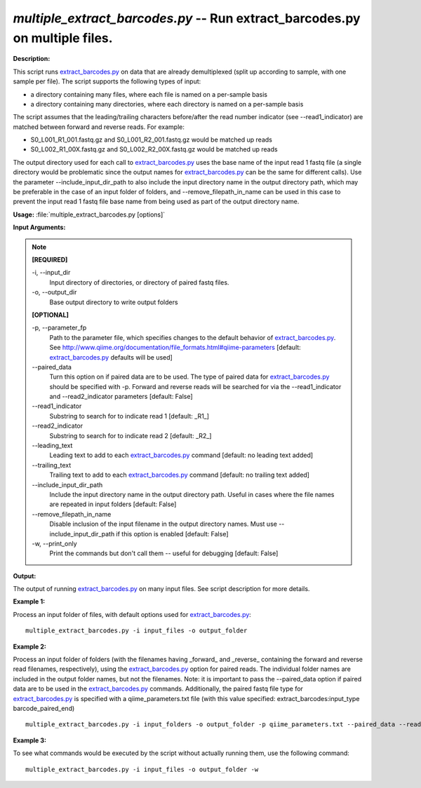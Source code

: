 .. _multiple_extract_barcodes:

.. index:: multiple_extract_barcodes.py

*multiple_extract_barcodes.py* -- Run extract_barcodes.py on multiple files.
^^^^^^^^^^^^^^^^^^^^^^^^^^^^^^^^^^^^^^^^^^^^^^^^^^^^^^^^^^^^^^^^^^^^^^^^^^^^^^^^^^^^^^^^^^^^^^^^^^^^^^^^^^^^^^^^^^^^^^^^^^^^^^^^^^^^^^^^^^^^^^^^^^^^^^^^^^^^^^^^^^^^^^^^^^^^^^^^^^^^^^^^^^^^^^^^^^^^^^^^^^^^^^^^^^^^^^^^^^^^^^^^^^^^^^^^^^^^^^^^^^^^^^^^^^^^^^^^^^^^^^^^^^^^^^^^^^^^^^^^^^^^^

**Description:**

This script runs `extract_barcodes.py <./extract_barcodes.html>`_ on data that are already demultiplexed
(split up according to sample, with one sample per file). The script
supports the following types of input:

- a directory containing many files, where each file is named on a per-sample
  basis
- a directory containing many directories, where each directory is named on a
  per-sample basis
 
The script assumes that the leading/trailing characters before/after the read
number indicator (see --read1_indicator) are matched between forward and
reverse reads. For example:

- S0_L001_R1_001.fastq.gz and S0_L001_R2_001.fastq.gz would be matched up reads
- S0_L002_R1_00X.fastq.gz and S0_L002_R2_00X.fastq.gz would be matched up reads

The output directory used for each call to `extract_barcodes.py <./extract_barcodes.html>`_ uses the base
name of the input read 1 fastq file (a single directory would be problematic
since the output names for `extract_barcodes.py <./extract_barcodes.html>`_ can be the same for different
calls). Use the parameter --include_input_dir_path to also include the input
directory name in the output directory path, which may be preferable in the
case of an input folder of folders, and --remove_filepath_in_name can be used
in this case to prevent the input read 1 fastq file base name from being used
as part of the output directory name.




**Usage:** :file:`multiple_extract_barcodes.py [options]`

**Input Arguments:**

.. note::

	
	**[REQUIRED]**
		
	-i, `-`-input_dir
		Input directory of directories, or directory of paired fastq files.
	-o, `-`-output_dir
		Base output directory to write output folders
	
	**[OPTIONAL]**
		
	-p, `-`-parameter_fp
		Path to the parameter file, which specifies changes to the default behavior of `extract_barcodes.py <./extract_barcodes.html>`_. See http://www.qiime.org/documentation/file_formats.html#qiime-parameters [default: `extract_barcodes.py <./extract_barcodes.html>`_ defaults will be used]
	`-`-paired_data
		Turn this option on if paired data are to be used. The type of paired data for `extract_barcodes.py <./extract_barcodes.html>`_ should be specified with -p. Forward and reverse reads will be searched for via the --read1_indicator and --read2_indicator parameters [default: False]
	`-`-read1_indicator
		Substring to search for to indicate read 1 [default: _R1_]
	`-`-read2_indicator
		Substring to search for to indicate read 2 [default: _R2_]
	`-`-leading_text
		Leading text to add to each `extract_barcodes.py <./extract_barcodes.html>`_ command [default: no leading text added]
	`-`-trailing_text
		Trailing text to add to each `extract_barcodes.py <./extract_barcodes.html>`_ command [default: no trailing text added]
	`-`-include_input_dir_path
		Include the input directory name in the output directory path. Useful in cases where the file names are repeated in input folders [default: False]
	`-`-remove_filepath_in_name
		Disable inclusion of the input filename in the output directory names. Must use --include_input_dir_path if this option is enabled [default: False]
	-w, `-`-print_only
		Print the commands but don't call them -- useful for debugging [default: False]


**Output:**

The output of running `extract_barcodes.py <./extract_barcodes.html>`_ on many input files. See script description for more details.


**Example 1:**

Process an input folder of files, with default options used for `extract_barcodes.py <./extract_barcodes.html>`_:

::

	multiple_extract_barcodes.py -i input_files -o output_folder

**Example 2:**

Process an input folder of folders (with the filenames having _forward_ and _reverse_ containing the forward and reverse read filenames, respectively), using the `extract_barcodes.py <./extract_barcodes.html>`_ option for paired reads. The individual folder names are included in the output folder names, but not the filenames. Note: it is important to pass the --paired_data option if paired data are to be used in the `extract_barcodes.py <./extract_barcodes.html>`_ commands. Additionally, the paired fastq file type for `extract_barcodes.py <./extract_barcodes.html>`_ is specified with a qiime_parameters.txt file (with this value specified: extract_barcodes:input_type barcode_paired_end)

::

	multiple_extract_barcodes.py -i input_folders -o output_folder -p qiime_parameters.txt --paired_data --read1_indicator '_forward_' --read2_indicator '_reverse_' --include_input_dir_path --remove_filepath_in_name

**Example 3:**

To see what commands would be executed by the script without actually running them, use the following command:

::

	multiple_extract_barcodes.py -i input_files -o output_folder -w



